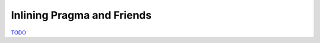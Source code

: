 .. Inlining

Inlining Pragma and Friends
===========================

`TODO <https://github.com/input-output-hk/hs-opt-handbook.github.io/issues/44>`_
